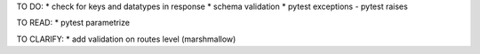 TO DO:
* check for keys and datatypes in response
* schema validation
* pytest exceptions - pytest raises

TO READ:
* pytest parametrize

TO CLARIFY:
* add validation on routes level (marshmallow)
